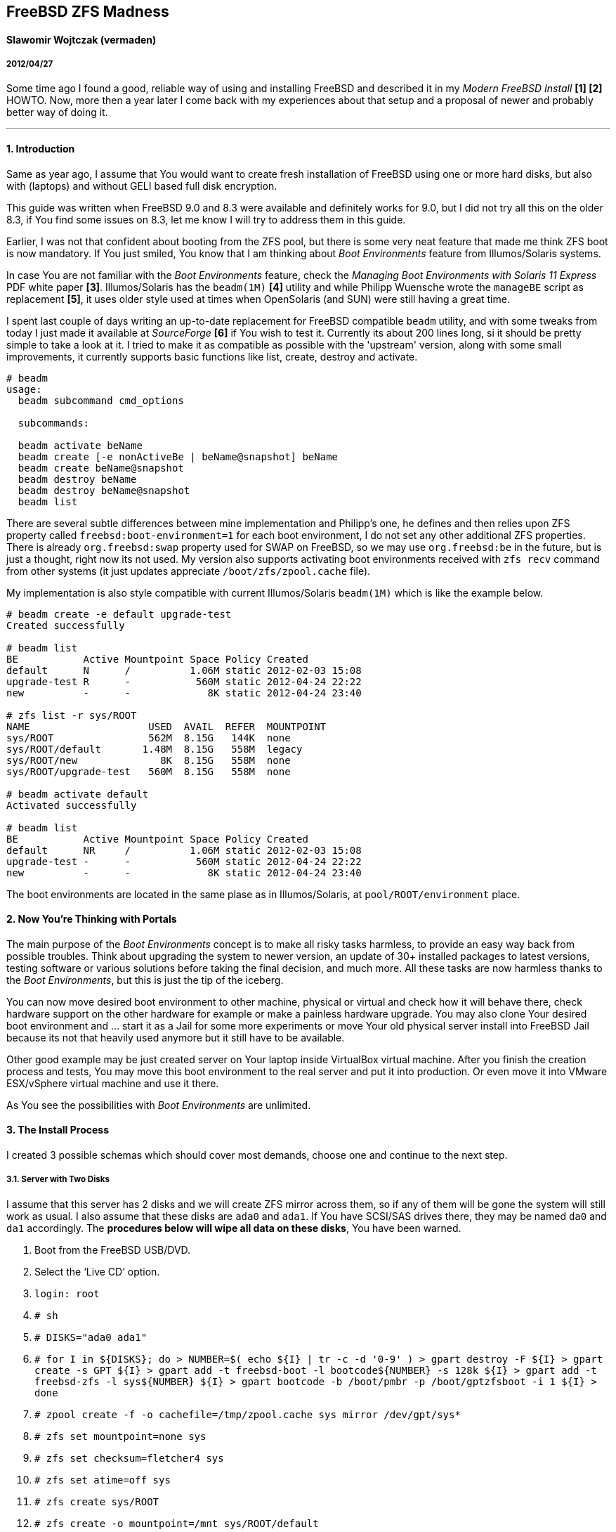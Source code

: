 [[freebsd-zfs-madness]]
FreeBSD ZFS Madness
-------------------

[[slawomir-wojtczak-vermaden]]
Slawomir Wojtczak (vermaden)
^^^^^^^^^^^^^^^^^^^^^^^^^^^^

[[section]]
2012/04/27
++++++++++

Some time ago I found a good, reliable way of using and installing FreeBSD and described it in my _Modern FreeBSD Install_ *[1] [2]* HOWTO.
Now, more then a year later I come back with my experiences about that setup and a proposal of newer and probably better way of doing it.

'''''

[[introduction]]
1. Introduction
^^^^^^^^^^^^^^^

Same as year ago, I assume that You would want to create fresh installation of FreeBSD using one or more hard disks, but also with (laptops) and without GELI based full disk encryption.

This guide was written when FreeBSD 9.0 and 8.3 were available and definitely works for 9.0, but I did not try all this on the older 8.3, if You find some issues on 8.3, let me know I will try to address them in this guide.

Earlier, I was not that confident about booting from the ZFS pool, but there is some very neat feature that made me think ZFS boot is now mandatory.
If You just smiled, You know that I am thinking about _Boot Environments_ feature from Illumos/Solaris systems.

In case You are not familiar with the _Boot Environments_ feature, check the _Managing Boot Environments with Solaris 11 Express_ PDF white paper **[3]**.
Illumos/Solaris has the `beadm(1M)` *[4]* utility and while Philipp Wuensche wrote the `manageBE` script as replacement **[5]**, it uses older style used at times when OpenSolaris (and SUN) were still having a great time.

I spent last couple of days writing an up-to-date replacement for FreeBSD compatible `beadm` utility, and with some tweaks from today I just made it available at _SourceForge_ *[6]* if You wish to test it.
Currently its about 200 lines long, si it should be pretty simple to take a look at it.
I tried to make it as compatible as possible with the 'upstream' version, along with some small improvements, it currently supports basic functions like list, create, destroy and activate.

....
# beadm
usage:
  beadm subcommand cmd_options

  subcommands:

  beadm activate beName
  beadm create [-e nonActiveBe | beName@snapshot] beName
  beadm create beName@snapshot
  beadm destroy beName
  beadm destroy beName@snapshot
  beadm list
....

There are several subtle differences between mine implementation and Philipp's one, he defines and then relies upon ZFS property called `freebsd:boot-environment=1` for each boot environment, I do not set any other additional ZFS properties.
There is already `org.freebsd:swap` property used for SWAP on FreeBSD, so we may use `org.freebsd:be` in the future, but is just a thought, right now its not used.
My version also supports activating boot environments received with `zfs recv` command from other systems (it just updates appreciate `/boot/zfs/zpool.cache` file).

My implementation is also style compatible with current Illumos/Solaris `beadm(1M)` which is like the example below.

....
# beadm create -e default upgrade-test
Created successfully

# beadm list
BE           Active Mountpoint Space Policy Created
default      N      /          1.06M static 2012-02-03 15:08
upgrade-test R      -           560M static 2012-04-24 22:22
new          -      -             8K static 2012-04-24 23:40

# zfs list -r sys/ROOT
NAME                    USED  AVAIL  REFER  MOUNTPOINT
sys/ROOT                562M  8.15G   144K  none
sys/ROOT/default       1.48M  8.15G   558M  legacy
sys/ROOT/new              8K  8.15G   558M  none
sys/ROOT/upgrade-test   560M  8.15G   558M  none

# beadm activate default
Activated successfully

# beadm list
BE           Active Mountpoint Space Policy Created
default      NR     /          1.06M static 2012-02-03 15:08
upgrade-test -      -           560M static 2012-04-24 22:22
new          -      -             8K static 2012-04-24 23:40
....

The boot environments are located in the same plase as in Illumos/Solaris, at `pool/ROOT/environment` place.

[[now-youre-thinking-with-portals]]
2. Now You're Thinking with Portals
^^^^^^^^^^^^^^^^^^^^^^^^^^^^^^^^^^^

The main purpose of the _Boot Environments_ concept is to make all risky tasks harmless, to provide an easy way back from possible troubles.
Think about upgrading the system to newer version, an update of 30+ installed packages to latest versions, testing software or various solutions before taking the final decision, and much more.
All these tasks are now harmless thanks to the __Boot Environments__, but this is just the tip of the iceberg.

You can now move desired boot environment to other machine, physical or virtual and check how it will behave there, check hardware support on the other hardware for example or make a painless hardware upgrade.
You may also clone Your desired boot environment and ... start it as a Jail for some more experiments or move Your old physical server install into FreeBSD Jail because its not that heavily used anymore but it still have to be available.

Other good example may be just created server on Your laptop inside VirtualBox virtual machine.
After you finish the creation process and tests, You may move this boot environment to the real server and put it into production.
Or even move it into VMware ESX/vSphere virtual machine and use it there.

As You see the possibilities with _Boot Environments_ are unlimited.

[[the-install-process]]
3. The Install Process
^^^^^^^^^^^^^^^^^^^^^^

I created 3 possible schemas which should cover most demands, choose one and continue to the next step.

[[server-with-two-disks]]
3.1. Server with Two Disks
++++++++++++++++++++++++++

I assume that this server has 2 disks and we will create ZFS mirror across them, so if any of them will be gone the system will still work as usual.
I also assume that these disks are `ada0` and `ada1`.
If You have SCSI/SAS drives there, they may be named `da0` and `da1` accordingly.
The **procedures below will wipe all data on these disks**, You have been warned.

1.  Boot from the FreeBSD USB/DVD.
2.  Select the '`Live CD`' option.
3.  `login: root`
4.  `# sh`
5.  `# DISKS="ada0 ada1"`
6.  `# for I in ${DISKS}; do         >   NUMBER=$( echo ${I} | tr -c -d '0-9' )         >   gpart destroy -F ${I}         >   gpart create -s GPT ${I}         >   gpart add -t freebsd-boot -l bootcode${NUMBER} -s 128k ${I}         >   gpart add -t freebsd-zfs -l sys${NUMBER} ${I}         >   gpart bootcode -b /boot/pmbr -p /boot/gptzfsboot -i 1 ${I}         > done`
7.  `# zpool create -f -o cachefile=/tmp/zpool.cache sys mirror /dev/gpt/sys*`
8.  `# zfs set mountpoint=none sys`
9.  `# zfs set checksum=fletcher4 sys`
10. `# zfs set atime=off sys`
11. `# zfs create sys/ROOT`
12. `# zfs create -o mountpoint=/mnt sys/ROOT/default`
13. `# zpool set bootfs=sys/ROOT/default sys`
14. `# cd /usr/freebsd-dist/`
15. `# for I in base.txz kernel.txz; do         >   tar --unlink -xvpJf ${I} -C /mnt         > done`
16. `# cp /tmp/zpool.cache /mnt/boot/zfs/`
17. `# cat << EOF >> /mnt/boot/loader.conf     > zfs_load=YES     > vfs.root.mountfrom="zfs:sys/ROOT/default"     > EOF`
18. `# cat << EOF >> /mnt/etc/rc.conf     > zfs_enable=YES     > EOF`
19. `# :> /mnt/etc/fstab`
20. `# zfs umount -a`
21. `# zfs set mountpoint=legacy sys/ROOT/default`
22. `# reboot`

After these instructions and reboot we have these GPT partitions available, this example is on a 512MB disk.

....
# gpart show
=>     34  1048509  ada0  GPT  (512M)
       34      256     1  freebsd-boot  (128k)
      290  1048253     2  freebsd-zfs  (511M)

=>     34  1048509  ada1  GPT  (512M)
       34      256     1  freebsd-boot  (128k)
      290  1048253     2  freebsd-zfs  (511M)

# gpart list | grep label
   label: bootcode0
   label: sys0
   label: bootcode1
   label: sys1

# zpool status
  pool: sys
 state: ONLINE
 scan: none requested
config:

        NAME          STATE     READ WRITE CKSUM
        sys           ONLINE       0     0     0
          mirror-0    ONLINE       0     0     0
            gpt/sys0  ONLINE       0     0     0
            gpt/sys1  ONLINE       0     0     0

errors: No known data errors
....

[[server-with-one-disk]]
3.2. Server with One Disk
+++++++++++++++++++++++++

If Your server configuration has only one disk, lets assume its `ada0`, then You need different points 5. and 7. to make, use these instead of the ones above.

1.  `# DISKS="ada0"`

1.  `# zpool create -f -o cachefile=/tmp/zpool.cache sys /dev/gpt/sys*`

All other steps are the same.

[[read-warrior-laptop]]
3.3. Read Warrior Laptop
++++++++++++++++++++++++

The procedure is quite diffrent for Laptop because we will use the full disk encryption mechanism provided by GELI and then setup the ZFS pool.
Its not currently possible to boot off from the ZFS pool on top of encrypted GELI provider, so we will use setup similar to the _Server with ..._ one but with additional `local` pool for `/home` and `/root` partitions.
It will be password based and You will be asked to type-in that password at every boot.
The install process is generally the same with new instructions added for the GELI encrypted `local` pool, I put them with *different color* to make the difference more visible.

1.  Boot from the FreeBSD USB/DVD.
2.  Select the '`Live CD`' option.
3.  `login: root`
4.  `# sh`
5.  `# DISKS="ada0"`
6.  `# for I in ${DISKS}; do         >   NUMBER=$( echo ${I} | tr -c -d '0-9' )         >   gpart destroy -F ${I}         >   gpart create -s GPT ${I}         >   gpart add -t freebsd-boot -l bootcode${NUMBER} -s 128k ${I}         >   gpart add -t freebsd-zfs -l sys${NUMBER} -s 10G ${I}         >   gpart add -t freebsd-zfs -l local${NUMBER} ${I}         >   gpart bootcode -b /boot/pmbr -p /boot/gptzfsboot -i 1 ${I}         > done`
7.  `# zpool create -f -o cachefile=/tmp/zpool.cache sys /dev/gpt/sys0`
8.  `# zfs set mountpoint=none sys`
9.  `# zfs set checksum=fletcher4 sys`
10. `# zfs set atime=off sys`
11. `# zfs create sys/ROOT`
12. `# zfs create -o mountpoint=/mnt sys/ROOT/default`
13. `# zpool set bootfs=sys/ROOT/default sys`
14. `# geli init -b -s 4096 -e AES-CBC -l 128 /dev/gpt/local0`
15. `# geli attach /dev/gpt/local0`
16. `# zpool create -f -o cachefile=/tmp/zpool.cache local /dev/gpt/local0.eli`
17. `# zfs set mountpoint=none local`
18. `# zfs set checksum=fletcher4 local`
19. `# zfs set atime=off local`
20. `# zfs create local/home`
21. `# zfs create -o mountpoint=/mnt/root local/root`
22. `# cd /usr/freebsd-dist/`
23. `# for I in base.txz kernel.txz; do         >   tar --unlink -xvpJf ${I} -C /mnt         > done`
24. `# cp /tmp/zpool.cache /mnt/boot/zfs/`
25. `# cat << EOF >> /mnt/boot/loader.conf     > zfs_load=YES     > geom_eli_load=YES` +
> vfs.root.mountfrom="zfs:sys/ROOT/default" +
> EOF
26. `# cat << EOF >> /mnt/etc/rc.conf     > zfs_enable=YES     > EOF`
27. `# :> /mnt/etc/fstab`
28. `# zfs umount -a`
29. `# zfs set mountpoint=legacy sys/ROOT/default`
30. `# zfs set mountpoint=/home local/home`
31. `# zfs set mountpoint=/root local/root`
32. `# reboot`

After these instructions and reboot we have these GPT partitions available, this example is on a 4GB disk.

....
# gpart show
=>     34  8388541  ada0  GPT  (4.0G)
       34      256     1  freebsd-boot  (128k)
      290  2097152     2  freebsd-zfs  (1.0G)
  2097442  6291133     3  freebsd-zfs  (3G)

# gpart list | grep label
   label: bootcode0
   label: sys0
   label: local0

# zpool status
  pool: local
 state: ONLINE
 scan: none requested
config:

        NAME              STATE     READ WRITE CKSUM
        sys               ONLINE       0     0     0
          gpt/local0.eli  ONLINE       0     0     0

errors: No known data errors

  pool: sys
 state: ONLINE
 scan: none requested
config:

        NAME        STATE     READ WRITE CKSUM
        sys         ONLINE       0     0     0
          gpt/sys0  ONLINE       0     0     0

errors: No known data errors
....

[[basic-setup-after-install]]
4. Basic Setup after Install
^^^^^^^^^^^^^^^^^^^^^^^^^^^^

1.  Login as *root* with empty password.
2.  Create initial *snapshot* after install.
3.  Set new *root* password.
4.  Set machine's **hostname**.
5.  Set proper **timezone**.
6.  Add some *swap* space.
7.  Create *snapshot* called `configured` or `production`

[[enable-boot-environments]]
5. Enable Boot Environments
^^^^^^^^^^^^^^^^^^^^^^^^^^^

Here are some simple instructions on how to download and enable the `beadm` command line utility for easy _Boot Environments_ administration.

....
# fetch https://downloads.sourceforge.net/project/beadm/beadm -o /usr/sbin/beadm
# chmod +x /usr/sbin/beadm
# rehash
# beadm list
BE      Active Mountpoint Space Policy Created
default NR     /           592M static 2012-04-25 02:03
....

[[wysiwtf]]
6. WYSIWTF
^^^^^^^^^^

Now we have a working ZFS only FreeBSD system, I will put some example here about what You now can do with this type of installation and of course the _Boot Environments_ feature.

[[create-new-boot-environmnent-before-upgrade]]
6.1. Create New Boot Environmnent Before Upgrade
++++++++++++++++++++++++++++++++++++++++++++++++

1.  Create new environment from the current one.
2.  Activate it.
3.  Reboot into it.
4.  Mess with it.

[[perform-upgrade-within-a-jail]]
6.2. Perform Upgrade within a Jail
++++++++++++++++++++++++++++++++++

This concept is about creating new boot environment from the desired one, lets call it `jailed`, then start that new environment inside a FreeBSD Jail and perform upgrade there.
After You have finished all tasks related to this upgrade and You are satisfied with the achieved results, shutdown that Jail, set the boot environment into that just upgraded Jail called `jailed` and reboot into just upgraded system without any risks.

1.  Create new boot environment called `jailed`.
2.  Create `/usr/jails` directory.
3.  Set mount point of new boot environment to `/usr/jails/jailed` dir.
4.  Enable FreeBSD Jails mechanism and the `jailed` Jail in
`/etc/rc.conf` file.
5.  Start the Jails mechanism.
6.  Check if the `jailed` Jail started.
7.  Login into the `jailed` Jail.
8.  *PERFORM ACTUAL UPGRADE.*
9.  Stop the `jailed` Jail.
10. Disable Jails mechanism in `/etc/rc.conf` file.
11. Activate just upgraded `jailed` boot environment.
12. Restart the system into upgraded system.

[[import-boot-environmnent-from-other-machine]]
6.3. Import Boot Environmnent from Other Machine
++++++++++++++++++++++++++++++++++++++++++++++++

Lets assume, that You need to upgrade or do some major modification to some of Your servers, You will then create new boot environment from the default one, move it to other 'free' machine, perform these tasks there and after everything is done, move the modified boot environment to the production without any risks.
You may as well trasnport that environment into You laptop/workstation and upgrade it in a Jail like in step 6.2 of this guide.

1.  Create new environment on the _production_ server.
2.  Send the `upgrade` environment to _test_ server.
3.  Activate the `upgrade` environment on the _test_ server.
4.  Reboot into the `upgrade` environment on the _test_ server.
5.  *PERFORM ACTUAL UPGRADE AFTER REBOOT.*
6.  Sent the upgraded `upgrade` environment onto _production_ server.
7.  Activate upgraded `upgrade` environment on the _production_ server.
8.  Reboot into the `upgrade` environment on the _production_ server.

[[references]]
7. References
^^^^^^^^^^^^^

* *`[1]`* link:[http://forums.freebsd.org/showthread.php?t=10334]
* *`[2]`* link:[http://forums.freebsd.org/showthread.php?t=12082]
* *`[3]`* link:[http://docs.oracle.com/cd/E19963-01/pdf/820-6565.pdf]
* *`[4]`* link:[http://docs.oracle.com/cd/E19963-01/html/821-1462/beadm-1m.html]
* *`[5]`* link:[http://anonsvn.h3q.com/projects/freebsd-patches/wiki/manageBE]
* *`[6]`* link:[https://sourceforge.net/projects/beadm/]

The last part of the HOWTO remains the same as Year ago ...

You can now add your users, services and packages as usual on any FreeBSD system, have fun ;)

